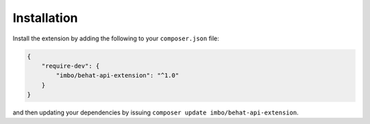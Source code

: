 Installation
============

Install the extension by adding the following to your ``composer.json`` file:

.. code-block:: json

    {
        "require-dev": {
            "imbo/behat-api-extension": "^1.0"
        }
    }

and then updating your dependencies by issuing ``composer update imbo/behat-api-extension``.
